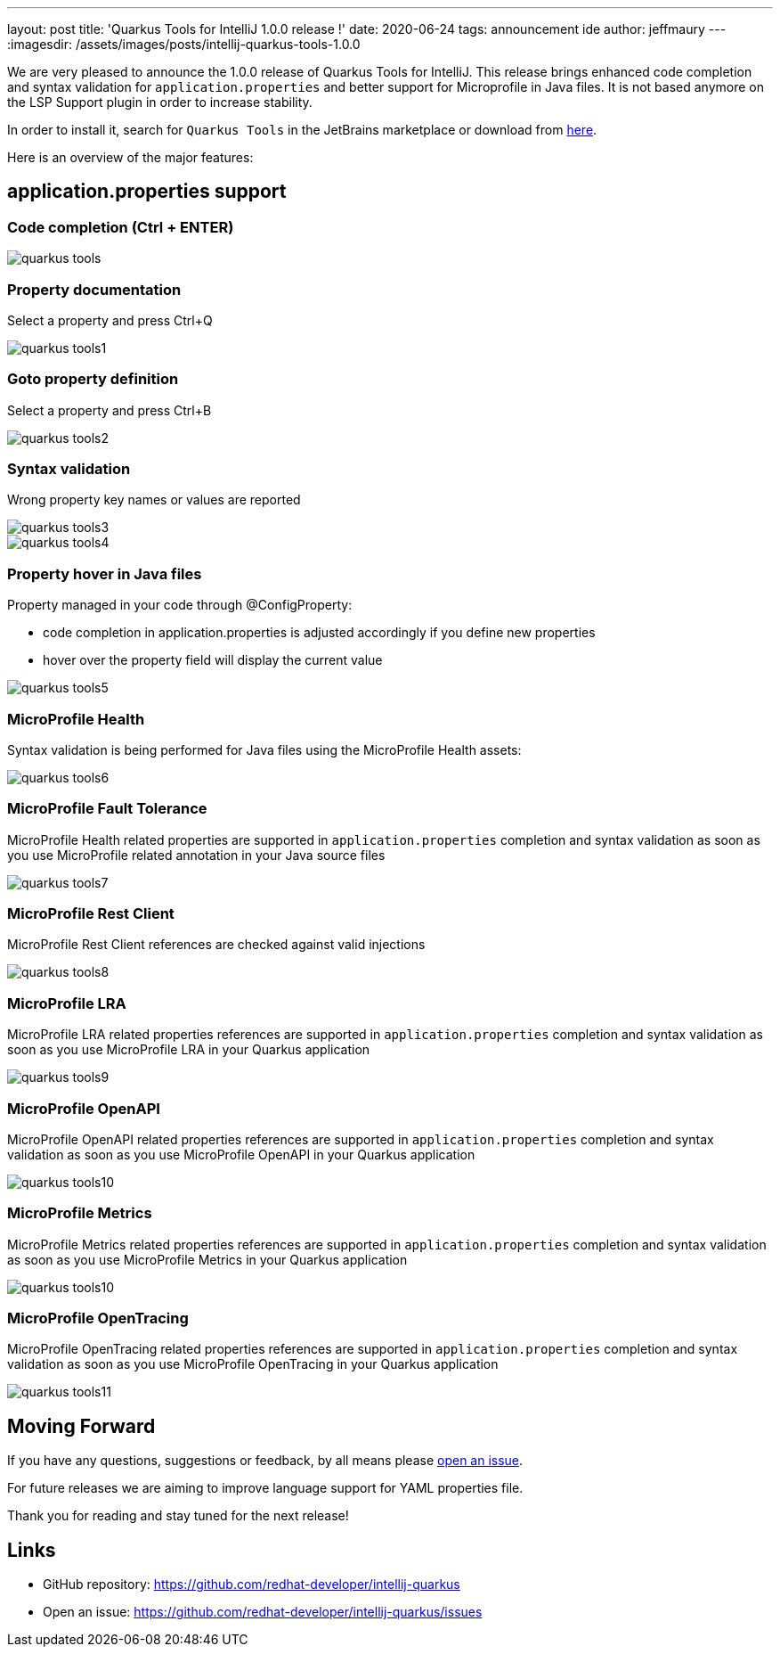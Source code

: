 ---
layout: post
title: 'Quarkus Tools for IntelliJ 1.0.0 release !'
date: 2020-06-24
tags: announcement ide
author: jeffmaury
---
:imagesdir: /assets/images/posts/intellij-quarkus-tools-1.0.0

We are very pleased to announce the 1.0.0 release of Quarkus Tools for IntelliJ.
This release brings enhanced code completion and syntax validation for `application.properties`
and better support for Microprofile in Java files. It is not based anymore on the LSP Support plugin in order to increase stability.

In order to install it, search for `Quarkus Tools` in the JetBrains marketplace or download from https://plugins.jetbrains.com/plugin/13234-quarkus-tools[here].

Here is an overview of the major features:

== application.properties support

=== Code completion (Ctrl + ENTER)

image::quarkus-tools.png[]

=== Property documentation

Select a property and press Ctrl+Q

image::quarkus-tools1.png[]

=== Goto property definition

Select a property and press Ctrl+B

image::quarkus-tools2.gif[]

=== Syntax validation

Wrong property key names or values are reported

image::quarkus-tools3.png[]
image::quarkus-tools4.png[]

=== Property hover in Java files

Property managed in your code through @ConfigProperty:
  
  * code completion in application.properties is adjusted accordingly if you define new properties
  * hover over the property field will display the current value

image::quarkus-tools5.gif[]
  
=== MicroProfile Health 

Syntax validation is being performed for Java files using the MicroProfile Health assets:

image::quarkus-tools6.gif[]

=== MicroProfile Fault Tolerance

MicroProfile Health related properties are supported in `application.properties` completion
and syntax validation as soon as you use MicroProfile related annotation in your Java
source files

image::quarkus-tools7.gif[]

=== MicroProfile Rest Client

MicroProfile Rest Client references are checked against valid injections

image::quarkus-tools8.gif[]

=== MicroProfile LRA

MicroProfile LRA related properties references are supported in `application.properties` completion
and syntax validation as soon as you use MicroProfile LRA in your Quarkus application

image::quarkus-tools9.png[]

=== MicroProfile OpenAPI

MicroProfile OpenAPI related properties references are supported in `application.properties` completion
and syntax validation as soon as you use MicroProfile OpenAPI in your Quarkus application

image::quarkus-tools10.png[]

=== MicroProfile Metrics

MicroProfile Metrics related properties references are supported in `application.properties` completion
and syntax validation as soon as you use MicroProfile Metrics in your Quarkus application

image::quarkus-tools10.png[]

=== MicroProfile OpenTracing

MicroProfile OpenTracing related properties references are supported in `application.properties` completion
and syntax validation as soon as you use MicroProfile OpenTracing in your Quarkus application

image::quarkus-tools11.png[]


== Moving Forward

If you have any questions,
suggestions or feedback, by all means please https://github.com/redhat-developer/intellij-quarkus/issues[open an issue].

For future releases we are aiming to improve language support for YAML properties file.

Thank you for reading and stay tuned for the next release!

== Links

- GitHub repository: https://github.com/redhat-developer/intellij-quarkus
- Open an issue: https://github.com/redhat-developer/intellij-quarkus/issues

